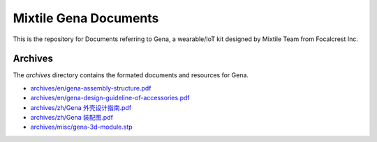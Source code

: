 ==================================================
Mixtile Gena Documents
==================================================

.. image:: ./_static/pic/gena-show-with-phone.png
  :width: 60%
  :align: center

This is the repository for Documents referring to Gena, a wearable/IoT kit designed by Mixtile Team from Focalcrest Inc.

Archives
==================================================

The *archives* directory contains the formated documents and resources for Gena.

* `archives/en/gena-assembly-structure.pdf <archives/en/gena-assembly-structure.pdf>`_
* `archives/en/gena-design-guideline-of-accessories.pdf <archives/en/gena-design-guideline-of-accessories.pdf>`_
* `archives/zh/Gena 外壳设计指南.pdf <archives/zh/Gena 外壳设计指南.pdf>`_
* `archives/zh/Gena 装配图.pdf <archives/zh/Gena 装配图.pdf>`_
* `archives/misc/gena-3d-module.stp <archives/misc/gena-3d-module.stp>`_

